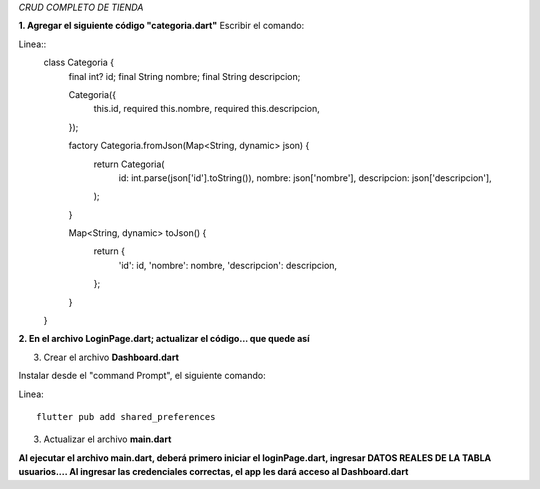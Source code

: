 *CRUD COMPLETO DE TIENDA*

**1. Agregar el siguiente código "categoria.dart"**
Escribir el comando: 

Linea::
  class Categoria {
    final int? id;
    final String nombre;
    final String descripcion;
  
    Categoria({
      this.id,
      required this.nombre,
      required this.descripcion,
    });
  
    factory Categoria.fromJson(Map<String, dynamic> json) {
      return Categoria(
        id: int.parse(json['id'].toString()),
        nombre: json['nombre'],
        descripcion: json['descripcion'],
      );
    }
  
    Map<String, dynamic> toJson() {
      return {
        'id': id,
        'nombre': nombre,
        'descripcion': descripcion,
      };
    }
  }

**2. En el archivo LoginPage.dart; actualizar el código... que quede así**

.. image:: img/loginPage_1.png
   :height: 40
   :width: 90
   :scale: 10
   :alt: JoeAI

.. image:: img/loginPage_2.png
   :height: 40
   :width: 90
   :scale: 10
   :alt: JoeAI

.. image:: img/loginPage_3.png
   :height: 45
   :width: 90
   :scale: 10
   :alt: JoeAI

.. image:: img/loginPage_4.png
   :height: 45
   :width: 90
   :scale: 10
   :alt: JoeAI

.. image:: img/loginPage_5.png
   :height: 45
   :width: 90
   :scale: 10
   :alt: JoeAI

3. Crear el archivo **Dashboard.dart**

Instalar desde el "command Prompt", el siguiente comando:

Linea::

  flutter pub add shared_preferences

.. image:: img/Dashboard1.png
   :height: 40
   :width: 90
   :scale: 10
   :alt: JoeAI

.. image:: img/Dashboard2.png
   :height: 40
   :width: 90
   :scale: 10
   :alt: JoeAI

.. image:: img/Dashboard3.png
   :height: 45
   :width: 90
   :scale: 10
   :alt: JoeAI

3. Actualizar el archivo **main.dart**

.. image:: img/Main.dart_actualizado.png
   :height: 45
   :width: 90
   :scale: 10
   :alt: JoeAI

**Al ejecutar el archivo main.dart, deberá primero iniciar el loginPage.dart, ingresar DATOS REALES DE LA TABLA usuarios.... Al ingresar las credenciales correctas, el app les dará acceso al Dashboard.dart**
